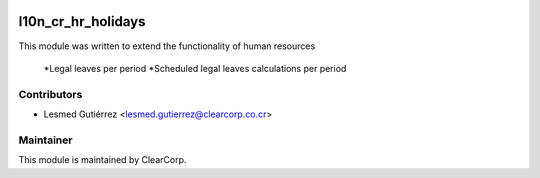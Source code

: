.. image:: https://img.shields.io/badge/licence-AGPL--3-blue.svg
   :target: http://www.gnu.org/licenses/agpl-3.0-standalone.html
   :alt: License: AGPL-3

===================
l10n_cr_hr_holidays
===================

This module was written to extend the functionality of human resources

    *Legal leaves per period
    *Scheduled legal leaves calculations per period

Contributors
------------

* Lesmed Gutiérrez <lesmed.gutierrez@clearcorp.co.cr>



Maintainer
----------

.. image:: https://avatars0.githubusercontent.com/u/7594691?v=3&s=200
   :alt: ClearCorp
   :target: http://clearcorp.cr

This module is maintained by ClearCorp.
